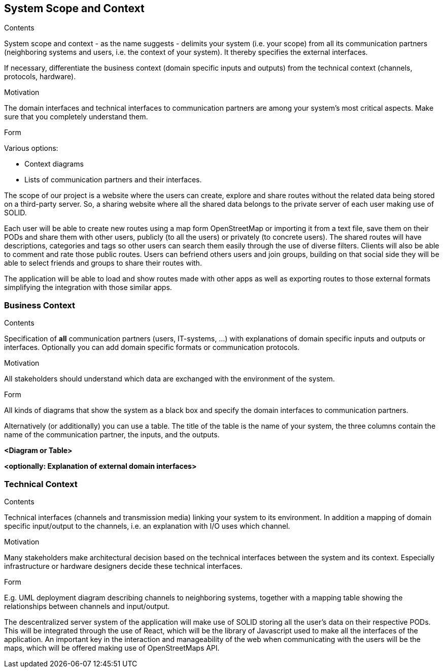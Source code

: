 [[section-system-scope-and-context]]
== System Scope and Context


[role="arc42help"]
****
.Contents
System scope and context - as the name suggests - delimits your system (i.e. your scope) from all its communication partners
(neighboring systems and users, i.e. the context of your system). It thereby specifies the external interfaces.

If necessary, differentiate the business context (domain specific inputs and outputs) from the technical context (channels, protocols, hardware).

.Motivation
The domain interfaces and technical interfaces to communication partners are among your system's most critical aspects. Make sure that you completely understand them.

.Form
Various options:

* Context diagrams
* Lists of communication partners and their interfaces.
****

The scope of our project is a website where the users can create, explore and share routes without the related data being stored on a third-party server. So, a sharing website where all the shared data belongs to the private server of each user making use of SOLID. 

Each user will be able to create new routes using a map form OpenStreetMap or importing it from a text file, save them on their PODs and share them with other users, publicly (to all the users) or privately (to concrete users).
The shared routes will have descriptions, categories and tags so other users can search them easily through the use of diverse filters. Clients will also be able to comment and rate those public routes. 
Users can befriend others users and join groups, building on that social side they will be able to select friends and groups to share their routes with.

The application will be able to load and show routes made with other apps as well as exporting routes to those external formats simplifying the integration with those similar apps.

=== Business Context

[role="arc42help"]
****
.Contents
Specification of *all* communication partners (users, IT-systems, ...) with explanations of domain specific inputs and outputs or interfaces.
Optionally you can add domain specific formats or communication protocols.

.Motivation
All stakeholders should understand which data are exchanged with the environment of the system.

.Form
All kinds of diagrams that show the system as a black box and specify the domain interfaces to communication partners.

Alternatively (or additionally) you can use a table.
The title of the table is the name of your system, the three columns contain the name of the communication partner, the inputs, and the outputs.
****

**<Diagram or Table>**

**<optionally: Explanation of external domain interfaces>**

=== Technical Context

[role="arc42help"]
****
.Contents
Technical interfaces (channels and transmission media) linking your system to its environment. In addition a mapping of domain specific input/output to the channels, i.e. an explanation with I/O uses which channel.

.Motivation
Many stakeholders make architectural decision based on the technical interfaces between the system and its context. Especially infrastructure or hardware designers decide these technical interfaces.

.Form
E.g. UML deployment diagram describing channels to neighboring systems,
together with a mapping table showing the relationships between channels and input/output.

****

The descentralized server system of the application will make use of SOLID storing all the user's data on their respective PODs. This will be integrated through the use of React, which will be the library of Javascript used to make all the interfaces of the application. An important key in the interaction and manageability of the web when communicating with the users will be the maps, which will be offered making use of OpenStreetMaps API.